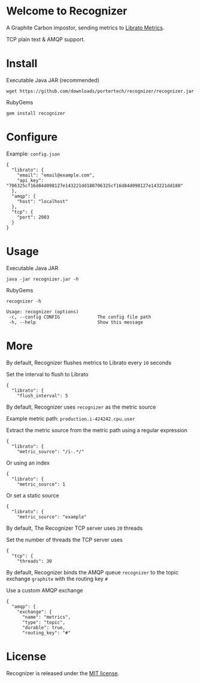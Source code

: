 * Welcome to Recognizer
  A Graphite Carbon impostor, sending metrics to [[https://metrics.librato.com/][Librato Metrics]].

  TCP plain text & AMQP support.

  [[https://secure.travis-ci.org/portertech/recognizer.png]]

  [[https://github.com/portertech/recognizer/raw/master/recognizer.gif]]
* Install
  Executable Java JAR (recommended)
  : wget https://github.com/downloads/portertech/recognizer/recognizer.jar
  RubyGems
  : gem install recognizer
* Configure
  Example: =config.json=
  : {
  :   "librato": {
  :     "email": "email@example.com",
  :     "api_key": "706325cf16d84d098127e143221dd180706325cf16d84d098127e143221dd180"
  :   },
  :   "amqp": {
  :     "host": "localhost"
  :   },
  :   "tcp": {
  :     "port": 2003
  :   }
  : }
* Usage
  Executable Java JAR
  : java -jar recognizer.jar -h
  RubyGems
  : recognizer -h

  : Usage: recognizer (options)
  :  -c, --config CONFIG              The config file path
  :  -h, --help                       Show this message
* More
***** By default, Recognizer flushes metrics to Librato every =10= seconds
  Set the interval to flush to Librato
  : {
  :   "librato": {
  :     "flush_interval": 5
***** By default, Recognizer uses =recognizer= as the metric source
  Example metric path: =production.i-424242.cpu.user=

  Extract the metric source from the metric path using a regular expression
  : {
  :   "librato": {
  :     "metric_source": "/i-.*/"
  Or using an index
  : {
  :   "librato": {
  :     "metric_source": 1
  Or set a static source
  : {
  :   "librato": {
  :     "metric_source": "example"
***** By default, The Recognizer TCP server uses =20= threads
  Set the number of threads the TCP server uses
  : {
  :   "tcp": {
  :     "threads": 30
***** By default, Recognizer binds the AMQP queue =recognizer= to the topic exchange =graphite= with the routing key =#=
  Use a custom AMQP exchange
  : {
  :   "amqp": {
  :     "exchange": {
  :       "name": "metrics",
  :       "type": "topic",
  :       "durable": true,
  :       "routing_key": "#"
* License
  Recognizer is released under the [[https://github.com/portertech/recognizer/raw/master/MIT-LICENSE.txt][MIT license]].
